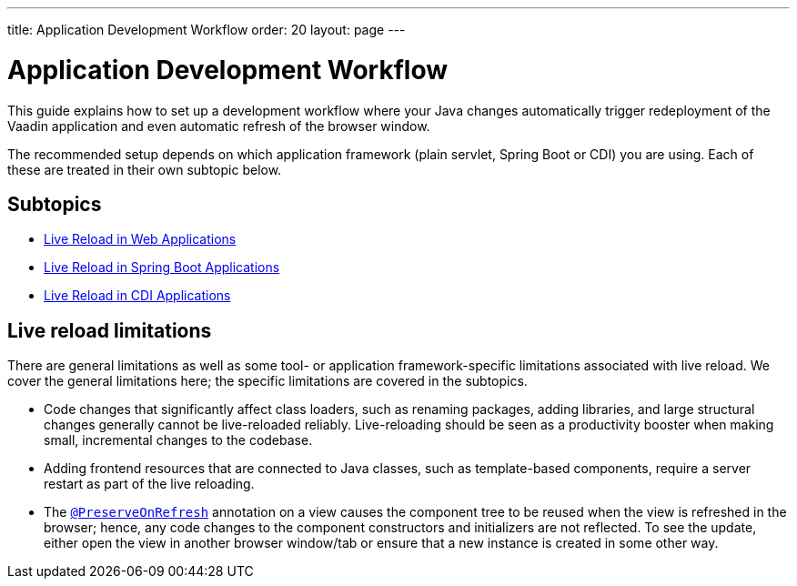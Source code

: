 ---
title: Application Development Workflow
order: 20
layout: page
---

= Application Development Workflow

This guide explains how to set up a development workflow where your Java changes automatically trigger redeployment of the Vaadin application and even automatic refresh of the browser window.

The recommended setup depends on which application framework (plain servlet, Spring Boot or CDI) you are using.
Each of these are treated in their own subtopic below.

== Subtopics
** <<tutorial-plain-servlet-live-reload#, Live Reload in Web Applications>>
** <<tutorial-spring-boot-live-reload#,Live Reload in Spring Boot Applications>>
** <<tutorial-cdi-live-reload#,Live Reload in CDI Applications>>

== Live reload limitations

There are general limitations as well as some tool- or application framework-specific limitations associated with live reload.
We cover the general limitations here; the specific limitations are covered in the subtopics.

- Code changes that significantly affect class loaders, such as renaming packages, adding libraries, and large structural changes generally cannot be live-reloaded reliably. Live-reloading should be seen as a productivity booster when making small, incremental changes to the codebase.

- Adding frontend resources that are connected to Java classes, such as template-based components, require a server restart as part of the live reloading.

- The  <<../advanced/tutorial-preserving-state-on-refresh#,`@PreserveOnRefresh`>> annotation on a view causes the component tree to be reused when the view is refreshed in the browser; hence, any code changes to the component constructors and initializers are not reflected. To see the update, either open the view in another browser window/tab or ensure that a new instance is created in some other way.
